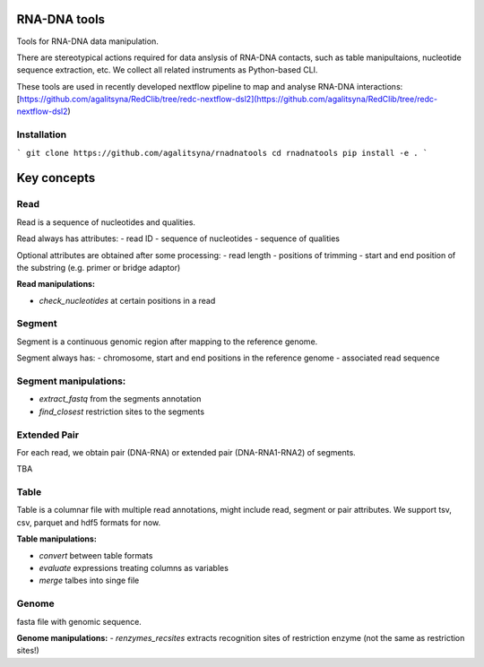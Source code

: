 RNA-DNA tools
=======
Tools for RNA-DNA data manipulation.


There are stereotypical actions required for data anslysis of RNA-DNA contacts, 
such as table manipultaions, nucleotide sequence extraction, etc.
We collect all related instruments as Python-based CLI.

These tools are used in recently developed nextflow pipeline to map and analyse RNA-DNA interactions:
[https://github.com/agalitsyna/RedClib/tree/redc-nextflow-dsl2](https://github.com/agalitsyna/RedClib/tree/redc-nextflow-dsl2)


Installation
------

```
git clone https://github.com/agalitsyna/rnadnatools
cd rnadnatools 
pip install -e .
```

Key concepts
=======

Read
-----
Read is a sequence of nucleotides and qualities.

Read always has attributes:
- read ID
- sequence of nucleotides
- sequence of qualities

Optional attributes are obtained after some processing: 
- read length
- positions of trimming
- start and end position of the substring (e.g. primer or bridge adaptor)

**Read manipulations:**

- `check_nucleotides` at certain positions in a read

Segment
-----
Segment is a continuous genomic region after mapping to the reference genome.

Segment always has: 
- chromosome, start and end positions in the reference genome
- associated read sequence

Segment manipulations:
-----
- `extract_fastq` from the segments annotation
- `find_closest` restriction sites to the segments

Extended Pair
-------
For each read, we obtain pair (DNA-RNA) or extended pair (DNA-RNA1-RNA2) of segments.

TBA

Table
-----
Table is a columnar file with multiple read annotations, might include read, segment or pair attributes.
We support tsv, csv, parquet and hdf5 formats for now. 

**Table manipulations:**

- `convert` between table formats
- `evaluate` expressions treating columns as variables
- `merge` talbes into singe file

Genome
-----
fasta file with genomic sequence.

**Genome manipulations:**
- `renzymes_recsites` extracts recognition sites of restriction enzyme (not the same as restriction sites!)